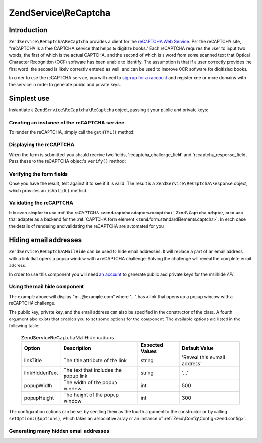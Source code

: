 .. _zendservice.recaptcha:

ZendService\\ReCaptcha
======================

.. _zendservice.recaptcha.introduction:

Introduction
------------

``ZendService\ReCaptcha\ReCaptcha`` provides a client for the `reCAPTCHA Web Service`_. Per the reCAPTCHA site, "reCAPTCHA
is a free CAPTCHA service that helps to digitize books." Each reCAPTCHA requires the user to input two words, the
first of which is the actual CAPTCHA, and the second of which is a word from some scanned text that Optical
Character Recognition (OCR) software has been unable to identify. The assumption is that if a user correctly
provides the first word, the second is likely correctly entered as well, and can be used to improve OCR software
for digitizing books.

In order to use the reCAPTCHA service, you will need to `sign up for an account`_ and register one or more domains
with the service in order to generate public and private keys.

.. _zendservice.recaptcha.simplestuse:

Simplest use
------------

Instantiate a ``ZendService\ReCaptcha\ReCaptcha`` object, passing it your public and private keys:

.. _zendservice.recaptcha.simplestuse.example-1:

Creating an instance of the reCAPTCHA service
^^^^^^^^^^^^^^^^^^^^^^^^^^^^^^^^^^^^^^^^^^^^^

.. code-block:: php
   :linenos:

   $recaptcha = new ZendService\ReCaptcha\ReCaptcha($pubKey, $privKey);

To render the reCAPTCHA, simply call the ``getHTML()`` method:

.. _zendservice.recaptcha.simplestuse.example-2:

Displaying the reCAPTCHA
^^^^^^^^^^^^^^^^^^^^^^^^

.. code-block:: php
   :linenos:

   echo $recaptcha->getHTML();

When the form is submitted, you should receive two fields, 'recaptcha_challenge_field' and
'recaptcha_response_field'. Pass these to the reCAPTCHA object's ``verify()`` method:

.. _zendservice.recaptcha.simplestuse.example-3:

Verifying the form fields
^^^^^^^^^^^^^^^^^^^^^^^^^

.. code-block:: php
   :linenos:

   $result = $recaptcha->verify(
       $_POST['recaptcha_challenge_field'],
       $_POST['recaptcha_response_field']
   );

Once you have the result, test against it to see if it is valid. The result is a
``ZendService\ReCaptcha\Response`` object, which provides an ``isValid()`` method.

.. _zendservice.recaptcha.simplestuse.example-4:

Validating the reCAPTCHA
^^^^^^^^^^^^^^^^^^^^^^^^

.. code-block:: php
   :linenos:

   if (!$result->isValid()) {
       // Failed validation
   }

It is even simpler to use :ref:`the reCAPTCHA <zend.captcha.adapters.recaptcha>` ``Zend\Captcha`` adapter, or to
use that adapter as a backend for the :ref:`CAPTCHA form element <zend.form.standardElements.captcha>`. In each
case, the details of rendering and validating the reCAPTCHA are automated for you.

.. _zendservice.recaptcha.mailhide:

Hiding email addresses
----------------------

``ZendService\ReCaptcha\MailHide`` can be used to hide email addresses. It will replace a part of an email address
with a link that opens a popup window with a reCAPTCHA challenge. Solving the challenge will reveal the complete
email address.

In order to use this component you will need `an account`_ to generate public and private keys for the mailhide
*API*.

.. _zendservice.recaptcha.mailhide.example-1:

Using the mail hide component
^^^^^^^^^^^^^^^^^^^^^^^^^^^^^

.. code-block:: php
   :linenos:

   // The mail address we want to hide
   $mail = 'mail@example.com';

   // Create an instance of the mailhide component, passing it your public
   // and private keys, as well as the mail address you want to hide
   $mailHide = new ZendService\ReCaptcha\Mailhide();
   $mailHide->setPublicKey($pubKey);
   $mailHide->setPrivateKey($privKey);
   $mailHide->setEmail($mail);

   // Display it
   print($mailHide);

The example above will display "m...@example.com" where "..." has a link that opens up a popup window with a
reCAPTCHA challenge.

The public key, private key, and the email address can also be specified in the constructor of the class. A fourth
argument also exists that enables you to set some options for the component. The available options are listed in
the following table:



      .. _zendservice.recaptcha.mailhide.options.table:

      .. table:: ZendService\ReCaptcha\MailHide options

         +--------------+-------------------------------------+---------------+----------------------------+
         |Option        |Description                          |Expected Values|Default Value               |
         +==============+=====================================+===============+============================+
         |linkTitle     |The title attribute of the link      |string         |'Reveal this e=mail address'|
         +--------------+-------------------------------------+---------------+----------------------------+
         |linkHiddenText|The text that includes the popup link|string         |'...'                       |
         +--------------+-------------------------------------+---------------+----------------------------+
         |popupWidth    |The width of the popup window        |int            |500                         |
         +--------------+-------------------------------------+---------------+----------------------------+
         |popupHeight   |The height of the popup window       |int            |300                         |
         +--------------+-------------------------------------+---------------+----------------------------+



The configuration options can be set by sending them as the fourth argument to the constructor or by calling
``setOptions($options)``, which takes an associative array or an instance of :ref:`Zend\Config\Config <zend.config>`.

.. _zendservice.recaptcha.mailhide.example-2:

Generating many hidden email addresses
^^^^^^^^^^^^^^^^^^^^^^^^^^^^^^^^^^^^^^

.. code-block:: php
   :linenos:

   // Create an instance of the mailhide component, passing it your public
   // and private keys, as well as some configuration options
   $mailHide = new ZendService\ReCaptcha\Mailhide();
   $mailHide->setPublicKey($pubKey);
   $mailHide->setPrivateKey($privKey);
   $mailHide->setOptions(array(
       'linkTitle' => 'Click me',
       'linkHiddenText' => '+++++',
   ));

   // The mail addresses we want to hide
   $mailAddresses = array(
       'mail@example.com',
       'johndoe@example.com',
       'janedoe@example.com',
   );

   foreach ($mailAddresses as $mail) {
       $mailHide->setEmail($mail);
       print($mailHide);
   }



.. _`reCAPTCHA Web Service`: http://recaptcha.net/
.. _`sign up for an account`: http://recaptcha.net/whyrecaptcha.html
.. _`an account`: http://recaptcha.net/whyrecaptcha.html
